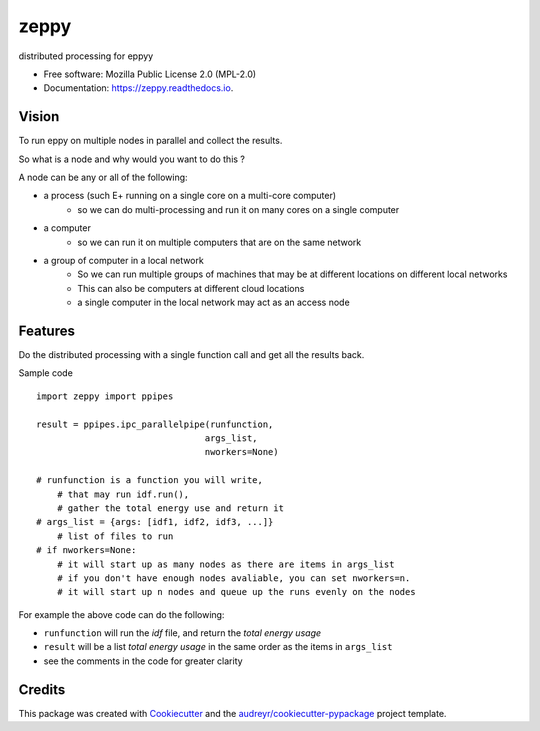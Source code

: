 =====
zeppy
=====


.. image:: https://img.shields.io/pypi/v/zeppy.svg
        :target: https://pypi.python.org/pypi/zeppy

.. image:: https://img.shields.io/travis/santoshphilip/zeppy.svg
        :target: https://travis-ci.com/santoshphilip/zeppy

.. image:: https://readthedocs.org/projects/zeppy/badge/?version=latest
        :target: https://zeppy.readthedocs.io/en/latest/?badge=latest
        :alt: Documentation Status




distributed processing for eppyy


* Free software: Mozilla Public License 2.0 (MPL-2.0)
* Documentation: https://zeppy.readthedocs.io.


Vision
------

To run eppy on multiple nodes in parallel and collect the results.

So what is a node and why would you want to do this ?

A node can be any or all of the following:

- a process (such E+ running on a single core on a multi-core computer)
    - so we can do multi-processing and run it on many cores on a single computer
- a computer
    - so we can run it on multiple computers that are on the same network
- a group of computer in a local network 
    - So we can run multiple groups of machines that may be at different locations on different local networks
    - This can also be computers at different cloud locations
    - a single computer in the local network may act as an access node 
    
Features
--------

Do the distributed processing with a single function call and get all the results back. 

Sample code ::
    
    import zeppy import ppipes
    
    result = ppipes.ipc_parallelpipe(runfunction, 
                                    args_list, 
                                    nworkers=None)

    # runfunction is a function you will write, 
        # that may run idf.run(), 
        # gather the total energy use and return it
    # args_list = {args: [idf1, idf2, idf3, ...]}
        # list of files to run
    # if nworkers=None: 
        # it will start up as many nodes as there are items in args_list
        # if you don't have enough nodes avaliable, you can set nworkers=n.
        # it will start up n nodes and queue up the runs evenly on the nodes
    

For example the above code can do the following:

- ``runfunction`` will run the *idf* file, and return the *total energy usage*
- ``result`` will be a list *total energy usage* in the same order as the items in  ``args_list``
- see the comments in the code for greater clarity





Credits
-------

This package was created with Cookiecutter_ and the `audreyr/cookiecutter-pypackage`_ project template.

.. _Cookiecutter: https://github.com/audreyr/cookiecutter
.. _`audreyr/cookiecutter-pypackage`: https://github.com/audreyr/cookiecutter-pypackage
